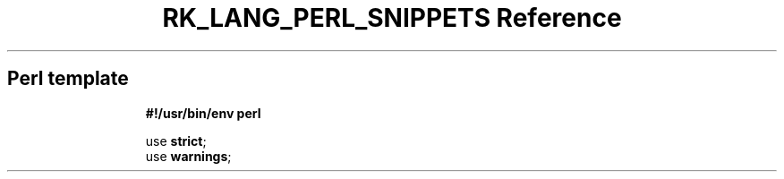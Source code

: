 .\" Automatically generated by Pandoc 3.6.3
.\"
.TH "RK_LANG_PERL_SNIPPETS Reference" "" "" ""
.SH Perl template
.IP
.EX
\f[B]#!/usr/bin/env perl\f[R]

use \f[B]strict\f[R];
use \f[B]warnings\f[R];

.EE
